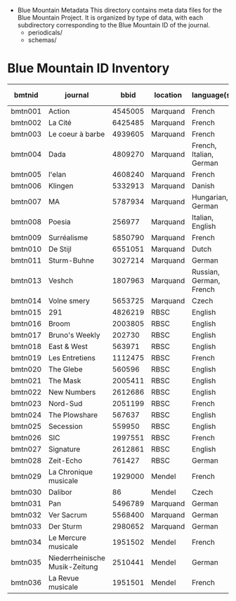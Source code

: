  * Blue Mountain Metadata
  This directory contains meta data files for the Blue Mountain Project.  It
  is organized by type of data, with each subdirectory corresponding to
  the Blue Mountain ID of the journal.
  - periodicals/
  - schemas/
* Blue Mountain ID Inventory

| bmtnid  | journal                        |    bbid | location | language(s)             | estimated extent |
|---------+--------------------------------+---------+----------+-------------------------+------------------|
| bmtn001 | Action                         | 4545005 | Marquand | French                  |             1080 |
| bmtn002 | La Cité                        | 6425485 | Marquand | French                  |             6080 |
| bmtn003 | Le coeur à barbe               | 4939605 | Marquand | French                  |                8 |
| bmtn004 | Dada                           | 4809270 | Marquand | French, Italian, German |              100 |
| bmtn005 | l'elan                         | 4608240 | Marquand | French                  |              200 |
| bmtn006 | Klingen                        | 5332913 | Marquand | Danish                  |                  |
| bmtn007 | MA                             | 5787934 | Marquand | Hungarian, German       |              320 |
| bmtn008 | Poesia                         |  256977 | Marquand | Italian, English        |             1600 |
| bmtn009 | Surréalisme                    | 5850790 | Marquand | French                  |               25 |
| bmtn010 | De Stijl                       | 6551051 | Marquand | Dutch                   |               40 |
| bmtn011 | Sturm-Buhne                    | 3027214 | Marquand | German                  |               30 |
| bmtn013 | Veshch                         | 1807963 | Marquand | Russian, German, French |               50 |
| bmtn014 | Volne smery                    | 5653725 | Marquand | Czech                   |             1500 |
| bmtn015 | 291                            | 4826219 | RBSC     | English                 |               30 |
| bmtn016 | Broom                          | 2003805 | RBSC     | English                 |             1360 |
| bmtn017 | Bruno's Weekly                 |  202730 | RBSC     | English                 |             1234 |
| bmtn018 | East & West                    |  563971 | RBSC     | English                 |              500 |
| bmtn019 | Les Entretiens                 | 1112475 | RBSC     | French                  |             2871 |
| bmtn020 | The Glebe                      |  560596 | RBSC     | English                 |              538 |
| bmtn021 | The Mask                       | 2005411 | RBSC     | English                 |             2370 |
| bmtn022 | New Numbers                    | 2612686 | RBSC     | English                 |              210 |
| bmtn023 | Nord-Sud                       | 2051199 | RBSC     | French                  |               30 |
| bmtn024 | The Plowshare                  |  567637 | RBSC     | English                 |              494 |
| bmtn025 | Secession                      |  559950 | RBSC     | English                 |              150 |
| bmtn026 | SIC                            | 1997551 | RBSC     | French                  |              248 |
| bmtn027 | Signature                      | 2612861 | RBSC     | English                 |              100 |
| bmtn028 | Zeit-Echo                      |  761427 | RBSC     | German                  |              493 |
| bmtn029 | La Chronique musicale          | 1929000 | Mendel   | French                  |             3328 |
| bmtn030 | Dalibor                        |      86 | Mendel   | Czech                   |             5194 |
| bmtn031 | Pan                            | 5496789 | Marquand | German                  |                  |
| bmtn032 | Ver Sacrum                     | 5568400 | Marquand | German                  |                  |
| bmtn033 | Der Sturm                      | 2980652 | Marquand | German                  |                  |
| bmtn034 | Le Mercure musicale            | 1951502 | Mendel   | French                  |                  |
| bmtn035 | Niederrheinische Musik-Zeitung | 2510441 | Mendel   | German                  |             2970 |
| bmtn036 | La Revue musicale              | 1951501 | Mendel   | French                  |                  |
